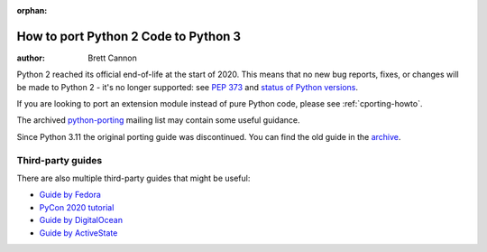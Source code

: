 :orphan:

.. _pyporting-howto:

*************************************
How to port Python 2 Code to Python 3
*************************************

:author: Brett Cannon

Python 2 reached its official end-of-life at the start of 2020. This means
that no new bug reports, fixes, or changes will be made to Python 2 - it's
no longer supported: see :pep:`373` and
`status of Python versions <https://devguide.python.org/versions>`_.

If you are looking to port an extension module instead of pure Python code,
please see :ref:`cporting-howto`.

The archived python-porting_ mailing list may contain some useful guidance.

Since Python 3.11 the original porting guide was discontinued.
You can find the old guide in the
`archive <https://docs.python.org/3.10/howto/pyporting.html>`_.


Third-party guides
==================

There are also multiple third-party guides that might be useful:

- `Guide by Fedora <https://portingguide.readthedocs.io>`_
- `PyCon 2020 tutorial <https://www.youtube.com/watch?v=JgIgEjASOlk>`_
- `Guide by DigitalOcean <https://www.digitalocean.com/community/tutorials/how-to-port-python-2-code-to-python-3>`_
- `Guide by ActiveState <https://www.activestate.com/blog/how-to-migrate-python-2-applications-to-python-3>`_


.. _python-porting: https://mail.python.org/pipermail/python-porting/
